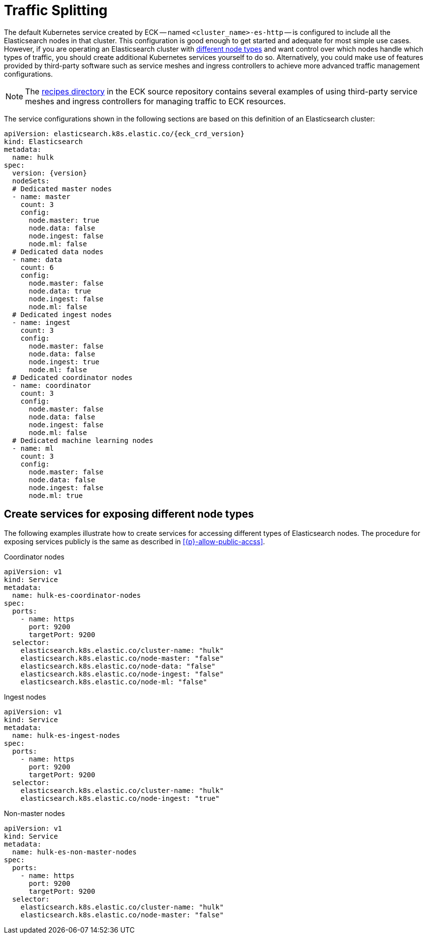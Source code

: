 :page_id: traffic-splitting
ifdef::env-github[]
****
link:https://www.elastic.co/guide/en/cloud-on-k8s/master/k8s-{page_id}.html[View this document on the Elastic website]
****
endif::[]

[id="{p}-{page_id}"]
= Traffic Splitting

The default Kubernetes service created by ECK -- named `<cluster_name>-es-http` -- is configured to include all the Elasticsearch nodes in that cluster. This configuration is good enough to get started and adequate for most simple use cases. However, if you are operating an Elasticsearch cluster with link:https://www.elastic.co/guide/en/elasticsearch/reference/current/modules-node.html[different node types] and want control over which nodes handle which types of traffic, you should create additional Kubernetes services yourself to do so. Alternatively, you could make use of features provided by third-party software such as service meshes and ingress controllers to achieve more advanced traffic management configurations.

NOTE: The link:https://github.com/elastic/cloud-on-k8s/tree/master/config/recipes[recipes directory] in the ECK source repository contains several examples of using third-party service meshes and ingress controllers for managing traffic to ECK resources.


The service configurations shown in the following sections are based on this definition of an Elasticsearch cluster:

[source,yaml,subs="attributes"]
----
apiVersion: elasticsearch.k8s.elastic.co/{eck_crd_version}
kind: Elasticsearch
metadata:
  name: hulk
spec:
  version: {version}
  nodeSets:
  # Dedicated master nodes
  - name: master
    count: 3
    config:
      node.master: true
      node.data: false
      node.ingest: false
      node.ml: false
  # Dedicated data nodes
  - name: data
    count: 6
    config:
      node.master: false
      node.data: true
      node.ingest: false
      node.ml: false
  # Dedicated ingest nodes
  - name: ingest
    count: 3
    config:
      node.master: false
      node.data: false
      node.ingest: true
      node.ml: false
  # Dedicated coordinator nodes
  - name: coordinator
    count: 3
    config:
      node.master: false
      node.data: false
      node.ingest: false
      node.ml: false
  # Dedicated machine learning nodes
  - name: ml
    count: 3
    config:
      node.master: false
      node.data: false
      node.ingest: false
      node.ml: true
----

[float]
[id="{p}-traffic-splitting-by-node-type"]
== Create services for exposing different node types

The following examples illustrate how to create services for accessing different types of Elasticsearch nodes. The procedure for exposing services publicly is the same as described in <<{p}-allow-public-accss>>.

.Coordinator nodes
[id="{p}-traffic-splitting-coordinator-nodes"]
[source,yaml]
----
apiVersion: v1
kind: Service
metadata:
  name: hulk-es-coordinator-nodes
spec:
  ports:
    - name: https
      port: 9200
      targetPort: 9200
  selector:
    elasticsearch.k8s.elastic.co/cluster-name: "hulk"
    elasticsearch.k8s.elastic.co/node-master: "false"
    elasticsearch.k8s.elastic.co/node-data: "false"
    elasticsearch.k8s.elastic.co/node-ingest: "false"
    elasticsearch.k8s.elastic.co/node-ml: "false"
----

.Ingest nodes
[id="{p}-traffic-splitting-ingest-nodes"]
[source,yaml]
----
apiVersion: v1
kind: Service
metadata:
  name: hulk-es-ingest-nodes
spec:
  ports:
    - name: https
      port: 9200
      targetPort: 9200
  selector:
    elasticsearch.k8s.elastic.co/cluster-name: "hulk"
    elasticsearch.k8s.elastic.co/node-ingest: "true"
----

.Non-master nodes
[id="{p}-traffic-splitting-non-master-nodes"]
[source,yaml]
----
apiVersion: v1
kind: Service
metadata:
  name: hulk-es-non-master-nodes
spec:
  ports:
    - name: https
      port: 9200
      targetPort: 9200
  selector:
    elasticsearch.k8s.elastic.co/cluster-name: "hulk"
    elasticsearch.k8s.elastic.co/node-master: "false"
----
